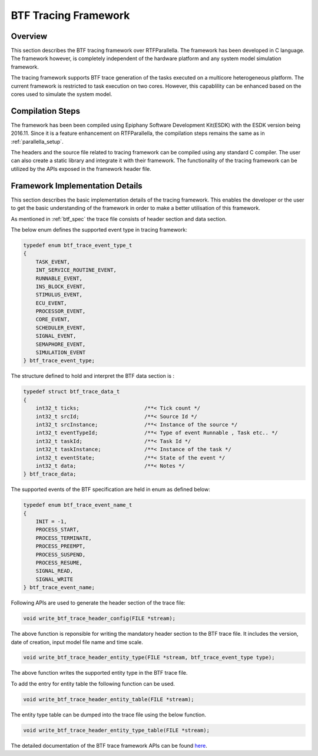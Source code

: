 BTF Tracing Framework
======================

Overview
--------

This section describes the BTF tracing framework over RTFParallella. The 
framework has been developed in C language. The framework however, is
completely independent of the hardware platform and any system model simulation
framework.


The tracing framework supports BTF trace generation of the tasks executed on a 
multicore heterogeneous platform. The current framework is restricted to task
execution on two cores. However, this capablility can be enhanced based on the 
cores used to simulate the system model.

Compilation Steps
-----------------

The framework has been been compiled using Epiphany Software Development Kit(ESDK) 
with the ESDK version being 2016.11. Since it is a feature enhancement on RTFParallella,
the compilation steps remains the same as in :ref:`parallella_setup`. 

The headers and the source file related to tracing framework can be compiled using any
standard C compiler. The user can also create a static library and integrate it with their
framework. The functionality of the tracing framework can be utilized by the APIs exposed
in the framework header file.


Framework Implementation Details
--------------------------------

This section describes the basic implementation details of the tracing framework. This enables
the developer or the user to get the basic understanding of the framework in order to make a 
better utilisation of this framework.

As mentioned in :ref:`btf_spec` the trace file consists of header section and data section.


The below enum defines the supported event type in tracing framework:

.. code-block:: CPP

    typedef enum btf_trace_event_type_t
    {
        TASK_EVENT,
        INT_SERVICE_ROUTINE_EVENT,
        RUNNABLE_EVENT,
        INS_BLOCK_EVENT,
        STIMULUS_EVENT,
        ECU_EVENT,
        PROCESSOR_EVENT,
        CORE_EVENT,
        SCHEDULER_EVENT,
        SIGNAL_EVENT,
        SEMAPHORE_EVENT,
        SIMULATION_EVENT
    } btf_trace_event_type;


The structure defined to hold and interpret the BTF data section is :

.. code-block:: CPP

    typedef struct btf_trace_data_t
    {
        int32_t ticks;                     /**< Tick count */
        int32_t srcId;                     /**< Source Id */
        int32_t srcInstance;               /**< Instance of the source */
        int32_t eventTypeId;               /**< Type of event Runnable , Task etc.. */
        int32_t taskId;                    /**< Task Id */
        int32_t taskInstance;              /**< Instance of the task */
        int32_t eventState;                /**< State of the event */
        int32_t data;                      /**< Notes */
    } btf_trace_data;


The supported events of the BTF specification are held in enum as defined below:

.. code-block:: CPP

    typedef enum btf_trace_event_name_t
    {
        INIT = -1,
        PROCESS_START,
        PROCESS_TERMINATE,
        PROCESS_PREEMPT,
        PROCESS_SUSPEND,
        PROCESS_RESUME,
        SIGNAL_READ,
        SIGNAL_WRITE
    } btf_trace_event_name;



Following APIs are used to generate the header section of the trace file:

.. code-block:: CPP

   void write_btf_trace_header_config(FILE *stream);

The above function is reponsible for writing the mandatory header section to the BTF trace file.
It includes the version, date of creation, input model file name and time scale.


.. code-block:: CPP

   void write_btf_trace_header_entity_type(FILE *stream, btf_trace_event_type type);

The above function writes the supported entity type in the BTF trace file.


To add the entry for entity table the following function can be used.

.. code-block:: CPP

   void write_btf_trace_header_entity_table(FILE *stream);


The entity type table can be dumped into the trace file using the below function.

.. code-block:: CPP

   void write_btf_trace_header_entity_type_table(FILE *stream);


The detailed documentation of the BTF trace framework APIs can be found `here <https://git.eclipse.org/c/app4mc/org.eclipse.app4mc.examples.git/tree/RTFParallella/docs>`_.



